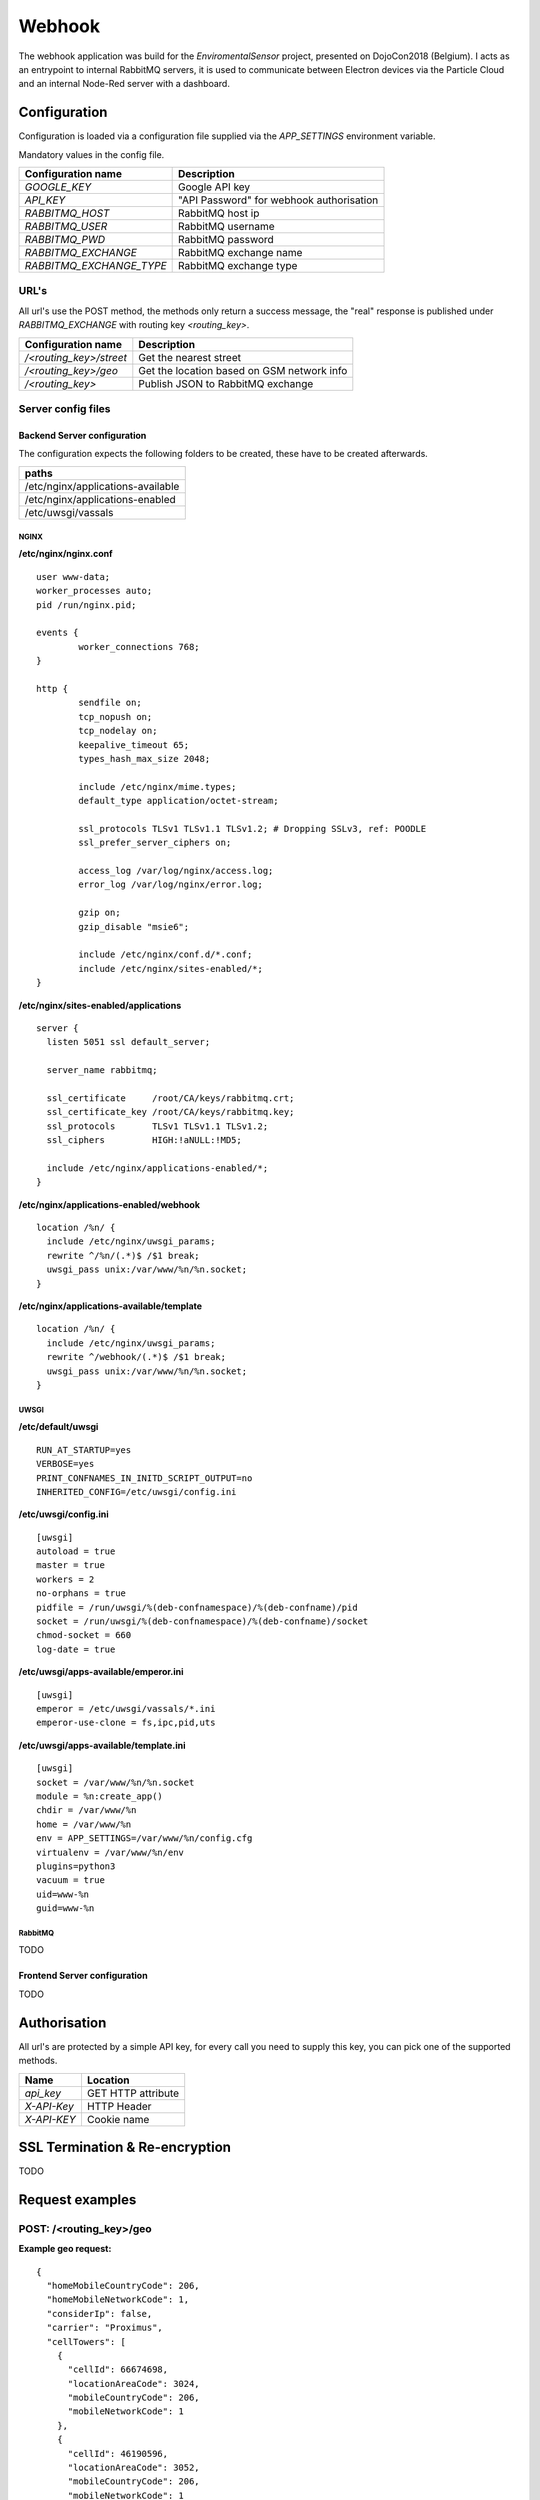 =======
Webhook
=======
The webhook application was build for the *EnviromentalSensor* project, presented on DojoCon2018 (Belgium).
I acts as an entrypoint to internal RabbitMQ servers, it is used to communicate between
Electron devices via the Particle Cloud and an internal Node-Red server with a dashboard.

.. image:: overview.jpg
   :alt: Global overview
   :align: center

-------------
Configuration
-------------
Configuration is loaded via a configuration file supplied
via the *APP_SETTINGS* environment variable.

Mandatory values in the config file.

=========================== =========================================
Configuration name          Description
=========================== =========================================
*GOOGLE_KEY*                Google API key
*API_KEY*                   "API Password" for webhook authorisation
*RABBITMQ_HOST*             RabbitMQ host ip
*RABBITMQ_USER*             RabbitMQ username
*RABBITMQ_PWD*              RabbitMQ password
*RABBITMQ_EXCHANGE*         RabbitMQ exchange name
*RABBITMQ_EXCHANGE_TYPE*    RabbitMQ exchange type
=========================== =========================================

URL's
=====
All url's use the POST method, the methods only return a success message,
the "real" response is published under *RABBITMQ_EXCHANGE*
with routing key *<routing_key>*.

=========================== ==========================================
Configuration name          Description
=========================== ==========================================
*/<routing_key>/street*     Get the nearest street
*/<routing_key>/geo*        Get the location based on GSM network info
*/<routing_key>*            Publish JSON to RabbitMQ exchange
=========================== ==========================================

Server config files
===================
Backend Server configuration
----------------------------

The configuration expects the following folders to be created,
these have to be created afterwards.

+----------------------------------+
|paths                             |
+==================================+
|/etc/nginx/applications-available |
+----------------------------------+
|/etc/nginx/applications-enabled   |
+----------------------------------+
|/etc/uwsgi/vassals                |
+----------------------------------+

NGINX
`````
**/etc/nginx/nginx.conf** ::

    user www-data;
    worker_processes auto;
    pid /run/nginx.pid;

    events {
            worker_connections 768;
    }

    http {
            sendfile on;
            tcp_nopush on;
            tcp_nodelay on;
            keepalive_timeout 65;
            types_hash_max_size 2048;

            include /etc/nginx/mime.types;
            default_type application/octet-stream;

            ssl_protocols TLSv1 TLSv1.1 TLSv1.2; # Dropping SSLv3, ref: POODLE
            ssl_prefer_server_ciphers on;

            access_log /var/log/nginx/access.log;
            error_log /var/log/nginx/error.log;

            gzip on;
            gzip_disable "msie6";

            include /etc/nginx/conf.d/*.conf;
            include /etc/nginx/sites-enabled/*;
    }

**/etc/nginx/sites-enabled/applications** ::

    server {
      listen 5051 ssl default_server;

      server_name rabbitmq;

      ssl_certificate     /root/CA/keys/rabbitmq.crt;
      ssl_certificate_key /root/CA/keys/rabbitmq.key;
      ssl_protocols       TLSv1 TLSv1.1 TLSv1.2;
      ssl_ciphers         HIGH:!aNULL:!MD5;

      include /etc/nginx/applications-enabled/*;
    }

**/etc/nginx/applications-enabled/webhook** ::

    location /%n/ {
      include /etc/nginx/uwsgi_params;
      rewrite ^/%n/(.*)$ /$1 break;
      uwsgi_pass unix:/var/www/%n/%n.socket;
    }

**/etc/nginx/applications-available/template** ::

    location /%n/ {
      include /etc/nginx/uwsgi_params;
      rewrite ^/webhook/(.*)$ /$1 break;
      uwsgi_pass unix:/var/www/%n/%n.socket;
    }


UWSGI
`````
**/etc/default/uwsgi** ::

    RUN_AT_STARTUP=yes
    VERBOSE=yes
    PRINT_CONFNAMES_IN_INITD_SCRIPT_OUTPUT=no
    INHERITED_CONFIG=/etc/uwsgi/config.ini


**/etc/uwsgi/config.ini** ::

    [uwsgi]
    autoload = true
    master = true
    workers = 2
    no-orphans = true
    pidfile = /run/uwsgi/%(deb-confnamespace)/%(deb-confname)/pid
    socket = /run/uwsgi/%(deb-confnamespace)/%(deb-confname)/socket
    chmod-socket = 660
    log-date = true

**/etc/uwsgi/apps-available/emperor.ini** ::

    [uwsgi]
    emperor = /etc/uwsgi/vassals/*.ini
    emperor-use-clone = fs,ipc,pid,uts

**/etc/uwsgi/apps-available/template.ini** ::

    [uwsgi]
    socket = /var/www/%n/%n.socket
    module = %n:create_app()
    chdir = /var/www/%n
    home = /var/www/%n
    env = APP_SETTINGS=/var/www/%n/config.cfg
    virtualenv = /var/www/%n/env
    plugins=python3
    vacuum = true
    uid=www-%n
    guid=www-%n

RabbitMQ
````````
TODO

Frontend Server configuration
-----------------------------
TODO

-------------
Authorisation
-------------
All url's are protected by a simple API key, for every call you need to
supply this key, you can pick one of the supported methods.

============= ==================
Name          Location
============= ==================
*api_key*     GET HTTP attribute
*X-API-Key*   HTTP Header
*X-API-KEY*   Cookie name
============= ==================

-------------------------------
SSL Termination & Re-encryption
-------------------------------
TODO

----------------
Request examples
----------------

POST: /<routing_key>/geo
========================
**Example geo request:** ::

    {
      "homeMobileCountryCode": 206,
      "homeMobileNetworkCode": 1,
      "considerIp": false,
      "carrier": "Proximus",
      "cellTowers": [
        {
          "cellId": 66674698,
          "locationAreaCode": 3024,
          "mobileCountryCode": 206,
          "mobileNetworkCode": 1
        },
        {
          "cellId": 46190596,
          "locationAreaCode": 3052,
          "mobileCountryCode": 206,
          "mobileNetworkCode": 1
        },
        {
          "cellId": 21409538,
          "locationAreaCode": 3052,
          "mobileCountryCode": 206,
          "mobileNetworkCode": 1
        }
      ]
    }

POST: /<routing_key>/street
============================
**Example street request:** ::

    {'long': 4.8367074, 'lat': 51.321642499999996 }

POST: /<routing_key>
====================
**Example normal request:** ::

  Any valid json is allowed

----------
Deployment
----------
I'm using fabric for the deployment, in the examples 100.100.0.2 (rabbitmq) is the backend server and 100.100.0.1 is the frontend server.

**cleanup of the previous setup** ::

    fab -H root@100.100.0.2 cleanup-application

**update / install new application** ::

    fab -H root@100.100.0.2 build-application

**check installation** ::

    fab -H root@100.100.0.2 check-installation

